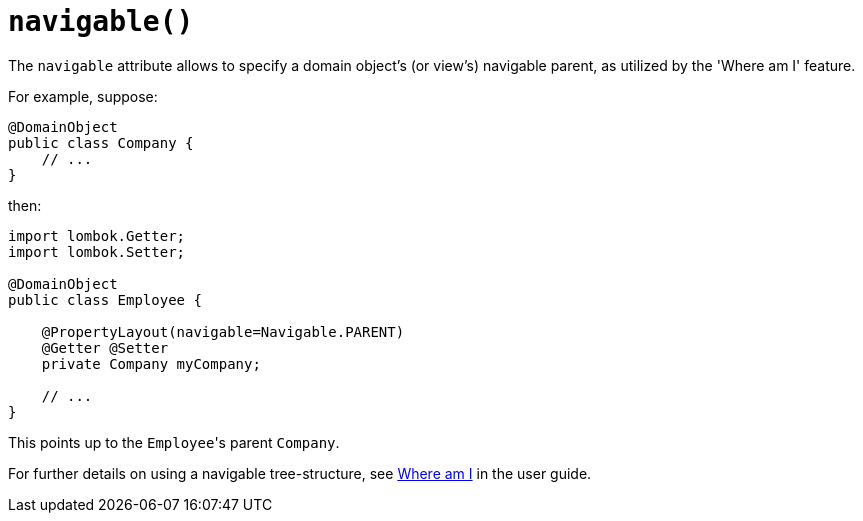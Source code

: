 [#navigable]
= `navigable()`

:Notice: Licensed to the Apache Software Foundation (ASF) under one or more contributor license agreements. See the NOTICE file distributed with this work for additional information regarding copyright ownership. The ASF licenses this file to you under the Apache License, Version 2.0 (the "License"); you may not use this file except in compliance with the License. You may obtain a copy of the License at. http://www.apache.org/licenses/LICENSE-2.0 . Unless required by applicable law or agreed to in writing, software distributed under the License is distributed on an "AS IS" BASIS, WITHOUT WARRANTIES OR  CONDITIONS OF ANY KIND, either express or implied. See the License for the specific language governing permissions and limitations under the License.
:page-partial:


The `navigable` attribute allows to specify a domain object's (or view's) navigable parent, as utilized by the 'Where am I' feature.

For example, suppose:

[source,java]
----
@DomainObject
public class Company {
    // ...
}
----

then:

[source,java]
----
import lombok.Getter;
import lombok.Setter;

@DomainObject
public class Employee {

    @PropertyLayout(navigable=Navigable.PARENT)
    @Getter @Setter
    private Company myCompany;

    // ...
}
----

This points up to the ``Employee``'s parent ``Company``.

For further details on using a navigable tree-structure, see xref:vw:ROOT:features.adoc#where-am-i[Where am I] in the user guide.

